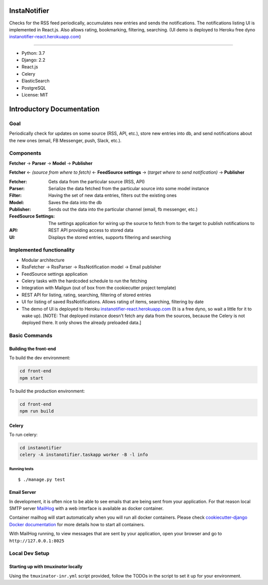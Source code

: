 InstaNotifier
=============

Checks for the RSS feed periodically, accumulates new entries and sends the notifications.
The notifications listing UI is implemented in React.js. Also allows rating, bookmarking, filtering, searching.
(UI demo is deployed to Heroku free dyno `instanotifier-react.herokuapp.com`_)

.. image:: https://img.shields.io/badge/built%20with-Cookiecutter%20Django-ff69b4.svg
     :target: https://github.com/pydanny/cookiecutter-django/
     :alt: Built with Cookiecutter Django

=======

* Python: 3.7
* Django: 2.2
* React.js
* Celery
* ElasticSearch
* PostgreSQL
* License: MIT


Introductory Documentation
==========================

Goal
----
Periodically check for updates on some source (RSS, API, etc.), store new entries into db, and send notifications about the new ones (email, FB Messenger, push, Slack, etc.).

Components
----------
**Fetcher** → **Parser** → **Model**  → **Publisher**

**Fetcher**  ← *(source from where to fetch)* ← **FeedSource settings** → (*target where to send notification)* → **Publisher**


:Fetcher: Gets data from the particular source (RSS, API)
:Parser: Serialize the data fetched from the particular source into some model instance
:Filter: Having the set of new data entries, filters out the existing ones
:Model: Saves the data into the db
:Publisher: Sends out the data into the particular channel (email, fb messenger, etc.)
:FeedSource Settings: The settings application for wiring up the source to fetch from to the target to publish notifications to
:API: REST API providing access to stored data
:UI: Displays the stored entries, supports filtering and searching

Implemented functionality
-------------------------

* Modular architecture
* RssFetcher → RssParser → RssNotification model → Email publisher
* FeedSource settings application
* Celery tasks with the hardcoded schedule to run the fetching
* Integration with Mailgun (out of box from the cookiecutter project template)
* REST API for listing, rating, searching, filtering of stored entries
* UI for listing of saved RssNotifications. Allows rating of items, searching, filtering by date
* The demo of UI is deployed to Heroku `instanotifier-react.herokuapp.com`_ (It is a free dyno, so wait a little for it to wake up).  [NOTE: That deployed instance doesn't fetch any data from the sources, because the Celery is not deployed there. It only shows the already preloaded data.]

.. _`instanotifier-react.herokuapp.com`: https://instanotifier-react.herokuapp.com


Basic Commands
--------------

Building the front-end
^^^^^^^^^^^^^^^^^^^^^^

To build the dev environment:

.. code-block:: bash

    cd front-end
    npm start

To build the production environment:

.. code-block:: bash

    cd front-end
    npm run build


Celery
^^^^^^

To run celery:

.. code-block:: bash

    cd instanotifier
    celery -A instanotifier.taskapp worker -B -l info


Running tests
~~~~~~~~~~~~~~~~~~~~~~~~~~

::

  $ ./manage.py test


Email Server
^^^^^^^^^^^^

In development, it is often nice to be able to see emails that are being sent from your application. For that reason local SMTP server `MailHog`_ with a web interface is available as docker container.

.. _mailhog: https://github.com/mailhog/MailHog

Container mailhog will start automatically when you will run all docker containers.
Please check `cookiecutter-django Docker documentation`_ for more details how to start all containers.

With MailHog running, to view messages that are sent by your application, open your browser and go to ``http://127.0.0.1:8025``

.. _`cookiecutter-django Docker documentation`: http://cookiecutter-django.readthedocs.io/en/latest/deployment-with-docker.html



Local Dev Setup
----------------

Starting up with `tmuxinator` locally
^^^^^^^^^^^^^^^^^^^^^^^^^^^^^^^^^^^^^

Using the ``tmuxinator-inr.yml`` script provided, follow the TODOs in the script to set it up for your environment.
